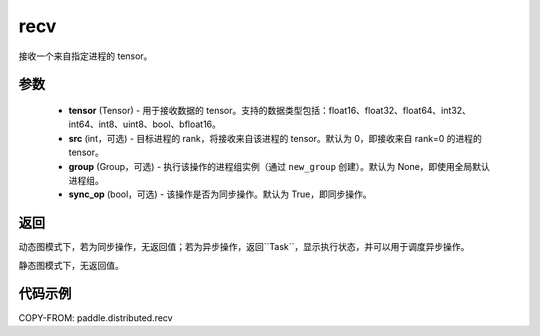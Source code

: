 .. _cn_api_distributed_recv:

recv
-------------------------------


.. py:function:: paddle.distributed.recv(tensor, src=0, group=None, sync_op=True)

接收一个来自指定进程的 tensor。

参数
:::::::::
    - **tensor** (Tensor) - 用于接收数据的 tensor。支持的数据类型包括：float16、float32、float64、int32、int64、int8、uint8、bool、bfloat16。
    - **src** (int，可选) - 目标进程的 rank，将接收来自该进程的 tensor。默认为 0，即接收来自 rank=0 的进程的 tensor。
    - **group** (Group，可选) - 执行该操作的进程组实例（通过 ``new_group`` 创建）。默认为 None，即使用全局默认进程组。
    - **sync_op** (bool，可选) - 该操作是否为同步操作。默认为 True，即同步操作。

返回
:::::::::
动态图模式下，若为同步操作，无返回值；若为异步操作，返回``Task``，显示执行状态，并可以用于调度异步操作。

静态图模式下，无返回值。

代码示例
:::::::::
COPY-FROM: paddle.distributed.recv
